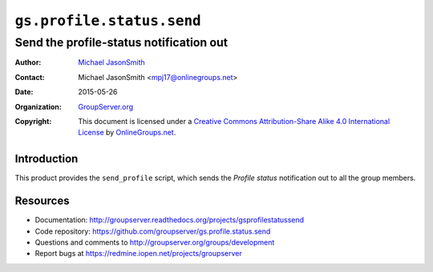 ==========================
``gs.profile.status.send``
==========================
~~~~~~~~~~~~~~~~~~~~~~~~~~~~~~~~~~~~~~~~
Send the profile-status notification out
~~~~~~~~~~~~~~~~~~~~~~~~~~~~~~~~~~~~~~~~

:Author: `Michael JasonSmith`_
:Contact: Michael JasonSmith <mpj17@onlinegroups.net>
:Date: 2015-05-26
:Organization: `GroupServer.org`_
:Copyright: This document is licensed under a
  `Creative Commons Attribution-Share Alike 4.0 International License`_
  by `OnlineGroups.net`_.

..  _Creative Commons Attribution-Share Alike 4.0 International License:
    http://creativecommons.org/licenses/by-sa/4.0/

Introduction
============

This product provides the ``send_profile`` script, which sends
the *Profile status* notification out to all the group members.

Resources
=========

- Documentation:
  http://groupserver.readthedocs.org/projects/gsprofilestatussend
- Code repository:
  https://github.com/groupserver/gs.profile.status.send
- Questions and comments to
  http://groupserver.org/groups/development
- Report bugs at https://redmine.iopen.net/projects/groupserver

.. _GroupServer: http://groupserver.org/
.. _GroupServer.org: http://groupserver.org/
.. _OnlineGroups.Net: https://onlinegroups.net
.. _Michael JasonSmith: http://groupserver.org/p/mpj17

..  LocalWords:  CONFIG config theValueOfTheDefaultToken smtp entryPoint
..  LocalWords:  MAXSIZE LISTID MiB tmp theValueOfTheToken firstSite nz
..  LocalWords:  groupserver
